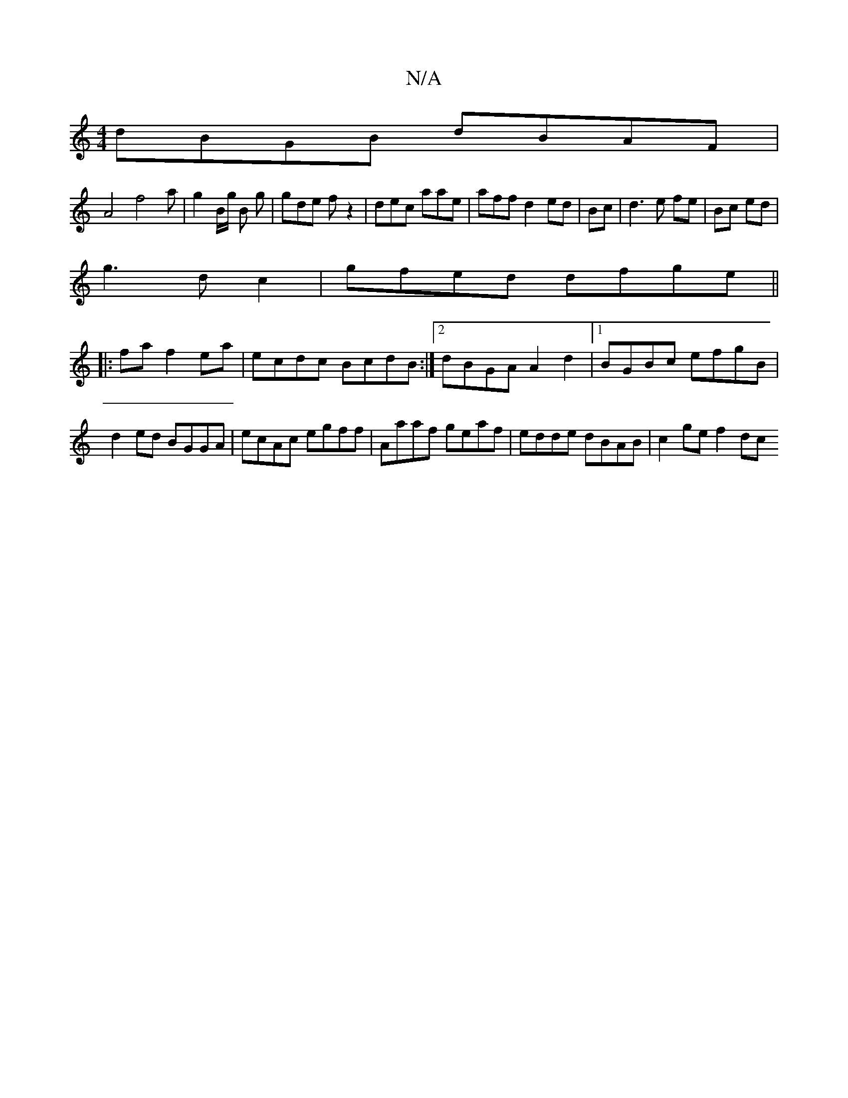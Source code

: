 X:1
T:N/A
M:4/4
R:N/A
K:Cmajor
dBGB dBAF|
A4 f4 a | g2B/g/ B g |gde fz2 | dec aae | aff d2 ed|Bc|d3 e fe|Bc ed|
g3d c2|gfed dfge ||
|:faf2ea|ecdc BcdB:|2 dBGA A2 d2|1 BGBc efgB | d2 ed BGGA|ecAc egff|Aaaf geaf|edde dBAB|c2 ge f2 dc